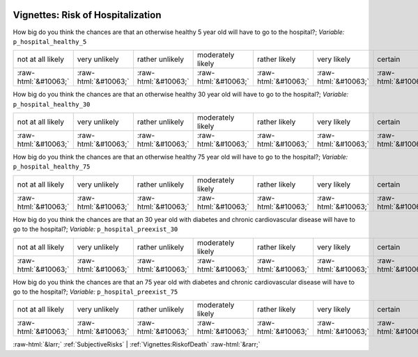 .. _Vignettes:RiskofHospitalization:

 
 .. role:: raw-html(raw) 
        :format: html 

Vignettes: Risk of Hospitalization
==================================

How big do you think the chances are that an otherwise healthy 5 year old will have to go to the hospital?; *Variable:* ``p_hospital_healthy_5``


.. csv-table::

       not at all likely, very unlikely, rather unlikely, moderately likely, rather likely, very likely, certain
            :raw-html:`&#10063;`,:raw-html:`&#10063;`,:raw-html:`&#10063;`,:raw-html:`&#10063;`,:raw-html:`&#10063;`,:raw-html:`&#10063;`,:raw-html:`&#10063;`

How big do you think the chances are that an otherwise healthy 30 year old will have to go to the hospital?; *Variable:* ``p_hospital_healthy_30``


.. csv-table::

       not at all likely, very unlikely, rather unlikely, moderately likely, rather likely, very likely, certain
            :raw-html:`&#10063;`,:raw-html:`&#10063;`,:raw-html:`&#10063;`,:raw-html:`&#10063;`,:raw-html:`&#10063;`,:raw-html:`&#10063;`,:raw-html:`&#10063;`

How big do you think the chances are that an otherwise healthy 75 year old will have to go to the hospital?; *Variable:* ``p_hospital_healthy_75``


.. csv-table::

       not at all likely, very unlikely, rather unlikely, moderately likely, rather likely, very likely, certain
            :raw-html:`&#10063;`,:raw-html:`&#10063;`,:raw-html:`&#10063;`,:raw-html:`&#10063;`,:raw-html:`&#10063;`,:raw-html:`&#10063;`,:raw-html:`&#10063;`

How big do you think the chances are that an 30 year old with diabetes and chronic cardiovascular disease will have to go to the hospital?; *Variable:* ``p_hospital_preexist_30``


.. csv-table::

       not at all likely, very unlikely, rather unlikely, moderately likely, rather likely, very likely, certain
            :raw-html:`&#10063;`,:raw-html:`&#10063;`,:raw-html:`&#10063;`,:raw-html:`&#10063;`,:raw-html:`&#10063;`,:raw-html:`&#10063;`,:raw-html:`&#10063;`

How big do you think the chances are that an 75 year old with diabetes and chronic cardiovascular disease will have to go to the hospital?; *Variable:* ``p_hospital_preexist_75``


.. csv-table::

       not at all likely, very unlikely, rather unlikely, moderately likely, rather likely, very likely, certain
            :raw-html:`&#10063;`,:raw-html:`&#10063;`,:raw-html:`&#10063;`,:raw-html:`&#10063;`,:raw-html:`&#10063;`,:raw-html:`&#10063;`,:raw-html:`&#10063;`


:raw-html:`&larr;` :ref:`SubjectiveRisks` | :ref:`Vignettes:RiskofDeath` :raw-html:`&rarr;`
